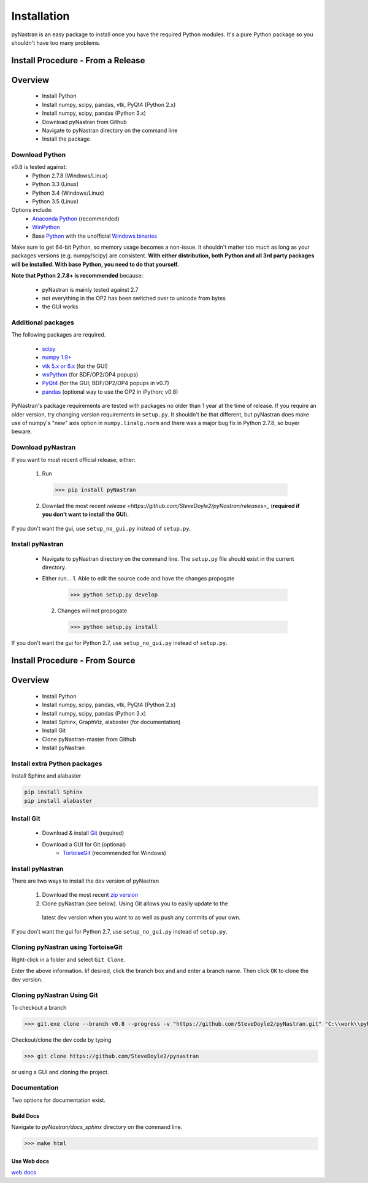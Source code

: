 ============
Installation
============
pyNastran is an easy package to install once you have the required Python 
modules.  It's a pure Python package so you shouldn't have too many problems.

Install Procedure - From a Release
==================================

Overview
========
 * Install Python
 * Install numpy, scipy, pandas, vtk, PyQt4 (Python 2.x)
 * Install numpy, scipy, pandas (Python 3.x)
 * Download pyNastran from Github
 * Navigate to pyNastran directory on the command line
 * Install the package


Download Python
---------------
v0.8 is tested against:
 - Python 2.7.8 (Windows/Linux)
 - Python 3.3 (Linux)
 - Python 3.4 (Windows/Linux)
 - Python 3.5 (Linux)


Options include:
 * `Anaconda Python <https://store.continuum.io/cshop/anaconda/>`_ (recommended)
 * `WinPython <http://winpython.sourceforge.net/>`_
 * Base `Python <https://www.python.org/downloads/>`_ with the unofficial 
   `Windows binaries <http://www.lfd.uci.edu/~gohlke/pythonlibs/>`_

Make sure to get 64-bit Python, so memory usage becomes a non-issue.  It
shouldn't matter too much as long as your packages versions (e.g. numpy/scipy)
are consistent.  **With either distribution, both Python and all 3rd party
packages will be installed.  With base Python, you need to do that yourself.**

**Note that Python 2.7.8+ is recommended** because:

 * pyNastran is mainly tested against 2.7
 * not everything in the OP2 has been switched over to unicode from bytes
 * the GUI works

Additional packages
-------------------
The following packages are required.

 * `scipy <http://scipy.org/>`_
 * `numpy 1.9+ <http://numpy.org/>`_
 * `vtk 5.x or 6.x <http://www.vtk.org/VTK/resources/software.html>`_ (for the GUI)
 * `wxPython <http://wxpython.org/download.php#stable>`_ (for BDF/OP2/OP4 popups)
 * `PyQt4 <http://www.riverbankcomputing.com/software/pyqt/download>`_ (for the GUI; BDF/OP2/OP4 popups in v0.7)
 * `pandas <http://pandas.pydata.org/>`_ (optional way to use the OP2 in iPython; v0.8)

PyNastran's package requirements are tested with packages no older than 1 year
at the time of release.  If you require an older version, try changing version
requirements in ``setup.py``.  It shouldn't be that different, but pyNastran does
make use of numpy's "new" axis option in ``numpy.linalg.norm`` and there was a
major bug fix in Python 2.7.8, so buyer beware.

Download pyNastran
------------------

If you want to most recent official release, either:

 1. Run
 
   .. code-block:: console
   
     >>> pip install pyNastran

 2. Downlad the most recent `release <https://github.com/SteveDoyle2/pyNastran/releases>_`
    (**required if you don't want to install the GUI**).

If you don't want the gui, use ``setup_no_gui.py`` instead of ``setup.py``.


Install pyNastran
-----------------
 * Navigate to pyNastran directory on the command line.  The ``setup.py`` file
   should exist in the current directory.
 
 * Either run...
   1. Able to edit the source code and have the changes propogate

    .. code-block:: console

      >>> python setup.py develop

   2. Changes will not propogate

    .. code-block:: console

      >>> python setup.py install

If you don't want the gui for Python 2.7, use ``setup_no_gui.py`` instead of ``setup.py``.

Install Procedure - From Source
===============================

Overview
========
 * Install Python
 * Install numpy, scipy, pandas, vtk, PyQt4 (Python 2.x)
 * Install numpy, scipy, pandas (Python 3.x)
 * Install Sphinx, GraphViz, alabaster (for documentation)

 * Install Git
 * Clone pyNastran-master from Github
 * Install pyNastran

Install extra Python packages
-----------------------------
Install Sphinx and alabaster

.. code-block:: console

  pip install Sphinx
  pip install alabaster

Install Git
-----------

 * Download & install `Git <http://git-scm.com/>`_ (required)
 * Download a GUI for Git (optional)
    * `TortoiseGit <https://code.google.com/p/tortoisegit/>`_ (recommended for Windows)


Install pyNastran
-----------------
There are two ways to install the dev version of pyNastran

 1. Download the most recent `zip version <https://github.com/SteveDoyle2/pynastran/archive/master.zip>`_
 
 2. Clone pyNastran (see below).  Using Git allows you to easily update to the
   latest dev version when you want to as well as push any commits of your own.

If you don't want the gui for Python 2.7, use ``setup_no_gui.py`` instead of ``setup.py``.


Cloning pyNastran using TortoiseGit
-----------------------------------
Right-click in a folder and select ``Git Clone``.

.. image:: clone.png

Enter the above information.  Iif desired, click the branch box and and enter a branch name.
Then click ``OK`` to clone the dev version.


Cloning pyNastran Using Git
---------------------------
To checkout a branch

.. code-block:: console
  
  >>> git.exe clone --branch v0.8 --progress -v "https://github.com/SteveDoyle2/pyNastran.git" "C:\\work\\pyNastran_v0.8"

Checkout/clone the dev code by typing

.. code-block:: console

  >>> git clone https://github.com/SteveDoyle2/pynastran

or using a GUI and cloning the project.


Documentation
-------------
Two options for documentation exist.

Build Docs
^^^^^^^^^^
Navigate to `pyNastran/docs_sphinx` directory on the command line.

.. code-block:: console

  >>> make html

Use Web docs
^^^^^^^^^^^^^^^^^
`web docs <http://pynastran-git.readthedocs.org/en/latest/>`_


